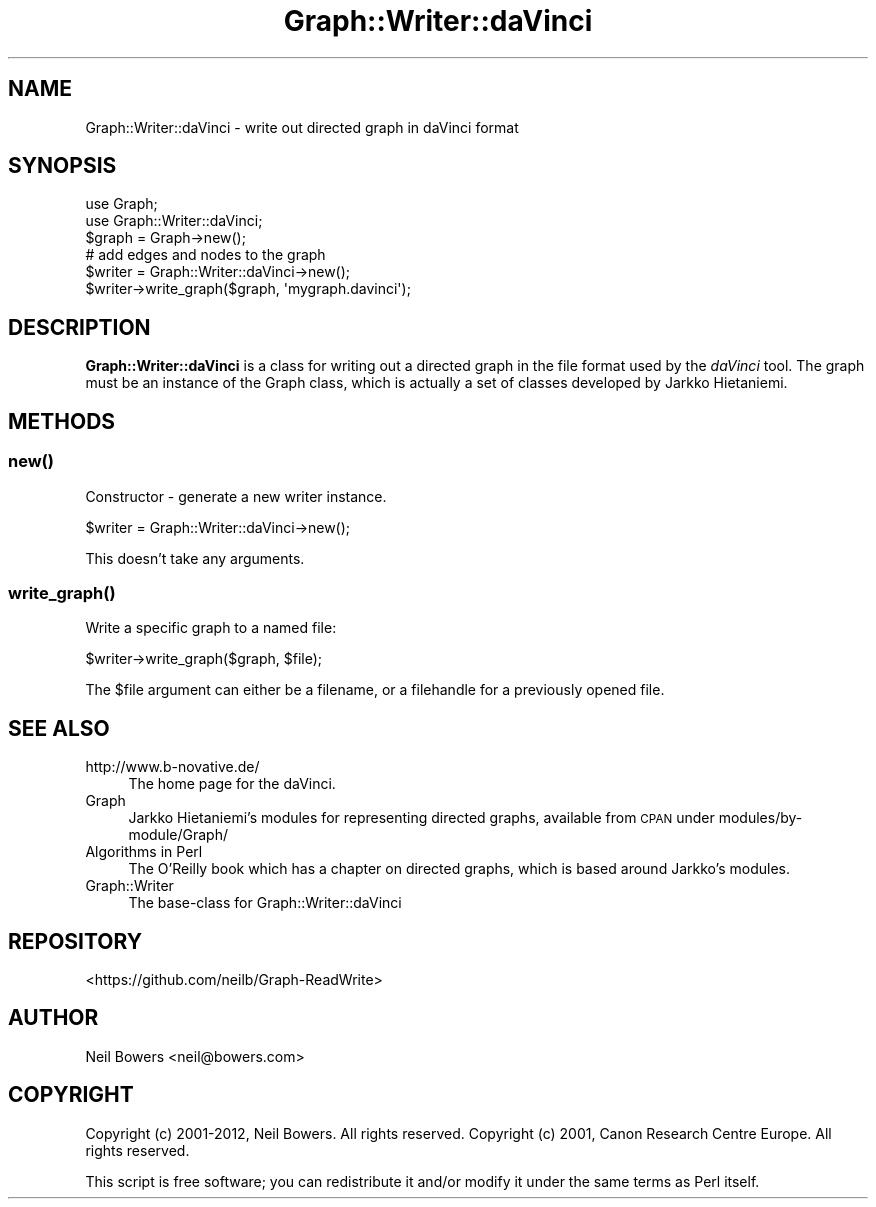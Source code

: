 .\" Automatically generated by Pod::Man 4.14 (Pod::Simple 3.40)
.\"
.\" Standard preamble:
.\" ========================================================================
.de Sp \" Vertical space (when we can't use .PP)
.if t .sp .5v
.if n .sp
..
.de Vb \" Begin verbatim text
.ft CW
.nf
.ne \\$1
..
.de Ve \" End verbatim text
.ft R
.fi
..
.\" Set up some character translations and predefined strings.  \*(-- will
.\" give an unbreakable dash, \*(PI will give pi, \*(L" will give a left
.\" double quote, and \*(R" will give a right double quote.  \*(C+ will
.\" give a nicer C++.  Capital omega is used to do unbreakable dashes and
.\" therefore won't be available.  \*(C` and \*(C' expand to `' in nroff,
.\" nothing in troff, for use with C<>.
.tr \(*W-
.ds C+ C\v'-.1v'\h'-1p'\s-2+\h'-1p'+\s0\v'.1v'\h'-1p'
.ie n \{\
.    ds -- \(*W-
.    ds PI pi
.    if (\n(.H=4u)&(1m=24u) .ds -- \(*W\h'-12u'\(*W\h'-12u'-\" diablo 10 pitch
.    if (\n(.H=4u)&(1m=20u) .ds -- \(*W\h'-12u'\(*W\h'-8u'-\"  diablo 12 pitch
.    ds L" ""
.    ds R" ""
.    ds C` ""
.    ds C' ""
'br\}
.el\{\
.    ds -- \|\(em\|
.    ds PI \(*p
.    ds L" ``
.    ds R" ''
.    ds C`
.    ds C'
'br\}
.\"
.\" Escape single quotes in literal strings from groff's Unicode transform.
.ie \n(.g .ds Aq \(aq
.el       .ds Aq '
.\"
.\" If the F register is >0, we'll generate index entries on stderr for
.\" titles (.TH), headers (.SH), subsections (.SS), items (.Ip), and index
.\" entries marked with X<> in POD.  Of course, you'll have to process the
.\" output yourself in some meaningful fashion.
.\"
.\" Avoid warning from groff about undefined register 'F'.
.de IX
..
.nr rF 0
.if \n(.g .if rF .nr rF 1
.if (\n(rF:(\n(.g==0)) \{\
.    if \nF \{\
.        de IX
.        tm Index:\\$1\t\\n%\t"\\$2"
..
.        if !\nF==2 \{\
.            nr % 0
.            nr F 2
.        \}
.    \}
.\}
.rr rF
.\" ========================================================================
.\"
.IX Title "Graph::Writer::daVinci 3"
.TH Graph::Writer::daVinci 3 "2016-08-05" "perl v5.32.0" "User Contributed Perl Documentation"
.\" For nroff, turn off justification.  Always turn off hyphenation; it makes
.\" way too many mistakes in technical documents.
.if n .ad l
.nh
.SH "NAME"
Graph::Writer::daVinci \- write out directed graph in daVinci format
.SH "SYNOPSIS"
.IX Header "SYNOPSIS"
.Vb 2
\&  use Graph;
\&  use Graph::Writer::daVinci;
\&
\&  $graph = Graph\->new();
\&  # add edges and nodes to the graph
\&
\&  $writer = Graph::Writer::daVinci\->new();
\&  $writer\->write_graph($graph, \*(Aqmygraph.davinci\*(Aq);
.Ve
.SH "DESCRIPTION"
.IX Header "DESCRIPTION"
\&\fBGraph::Writer::daVinci\fR is a class for writing out a directed graph
in the file format used by the \fIdaVinci\fR tool.
The graph must be an instance of the Graph class, which is
actually a set of classes developed by Jarkko Hietaniemi.
.SH "METHODS"
.IX Header "METHODS"
.SS "\fBnew()\fP"
.IX Subsection "new()"
Constructor \- generate a new writer instance.
.PP
.Vb 1
\&  $writer = Graph::Writer::daVinci\->new();
.Ve
.PP
This doesn't take any arguments.
.SS "\fBwrite_graph()\fP"
.IX Subsection "write_graph()"
Write a specific graph to a named file:
.PP
.Vb 1
\&  $writer\->write_graph($graph, $file);
.Ve
.PP
The \f(CW$file\fR argument can either be a filename,
or a filehandle for a previously opened file.
.SH "SEE ALSO"
.IX Header "SEE ALSO"
.IP "http://www.b\-novative.de/" 4
.IX Item "http://www.b-novative.de/"
The home page for the daVinci.
.IP "Graph" 4
.IX Item "Graph"
Jarkko Hietaniemi's modules for representing directed graphs,
available from \s-1CPAN\s0 under modules/by\-module/Graph/
.IP "Algorithms in Perl" 4
.IX Item "Algorithms in Perl"
The O'Reilly book which has a chapter on directed graphs,
which is based around Jarkko's modules.
.IP "Graph::Writer" 4
.IX Item "Graph::Writer"
The base-class for Graph::Writer::daVinci
.SH "REPOSITORY"
.IX Header "REPOSITORY"
<https://github.com/neilb/Graph\-ReadWrite>
.SH "AUTHOR"
.IX Header "AUTHOR"
Neil Bowers <neil@bowers.com>
.SH "COPYRIGHT"
.IX Header "COPYRIGHT"
Copyright (c) 2001\-2012, Neil Bowers. All rights reserved.
Copyright (c) 2001, Canon Research Centre Europe. All rights reserved.
.PP
This script is free software; you can redistribute it and/or modify
it under the same terms as Perl itself.
